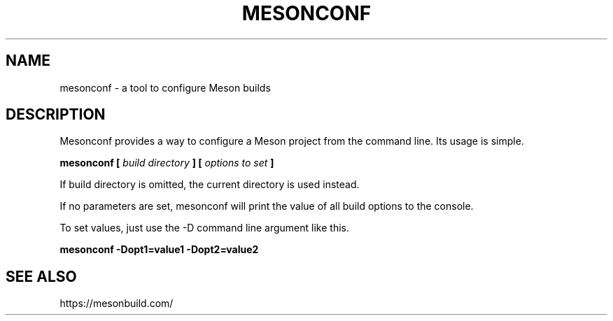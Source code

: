 .TH MESONCONF "1" "May 2015" "mesonconf 0.24.0" "User Commands"
.SH NAME
mesonconf - a tool to configure Meson builds
.SH DESCRIPTION

Mesonconf provides a way to configure a Meson
project from the command line. Its usage is simple.

.B mesonconf [
.I build directory
.B ] [
.I options to set
.B ]

If build directory is omitted, the current directory is used instead.

If no parameters are set, mesonconf will print the value of all build
options to the console.

To set values, just use the \-D command line argument like this.

.B mesonconf \-Dopt1=value1 \-Dopt2=value2

.SH SEE ALSO
https://mesonbuild.com/
